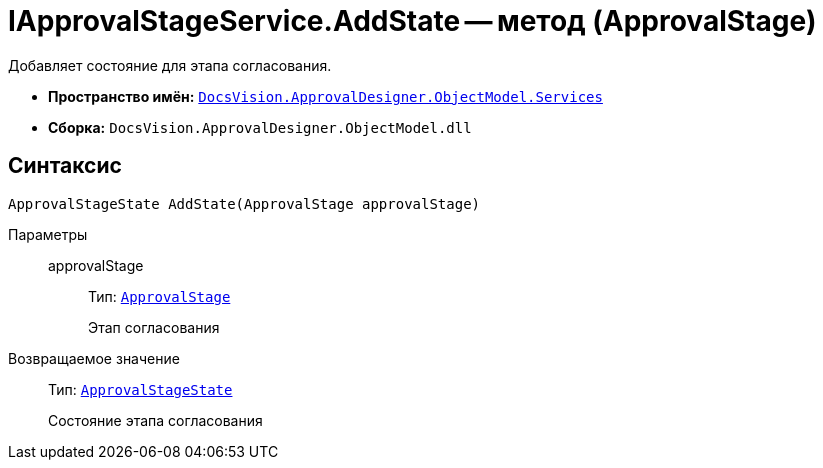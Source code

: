 = IApprovalStageService.AddState -- метод (ApprovalStage)

Добавляет состояние для этапа согласования.

* *Пространство имён:* `xref:ObjectModel/Services/Services_NS.adoc[DocsVision.ApprovalDesigner.ObjectModel.Services]`
* *Сборка:* `DocsVision.ApprovalDesigner.ObjectModel.dll`

== Синтаксис

[source,csharp]
----
ApprovalStageState AddState(ApprovalStage approvalStage)
----

Параметры::
approvalStage:::
Тип: `xref:ObjectModel/ApprovalStage_CL.adoc[ApprovalStage]`
+
Этап согласования

Возвращаемое значение::
Тип: `xref:ObjectModel/ApprovalStageState_CL.adoc[ApprovalStageState]`
+
Состояние этапа согласования
